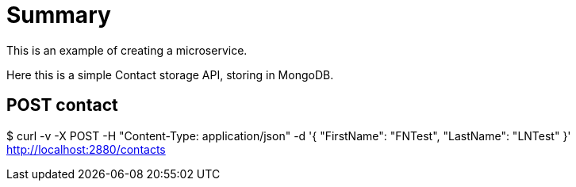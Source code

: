 
= Summary

This is an example of creating a microservice.

Here this is a simple Contact storage API, storing in MongoDB.

== POST contact

$ curl -v -X POST -H "Content-Type: application/json" -d '{ "FirstName": "FNTest", "LastName": "LNTest" }' http://localhost:2880/contacts